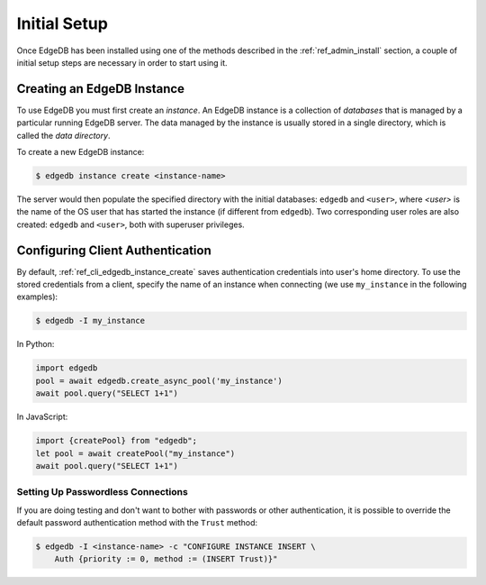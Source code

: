 .. _ref_admin_setup:

=============
Initial Setup
=============

Once EdgeDB has been installed using one of the methods described in the
:ref:`ref_admin_install` section, a couple of initial setup steps are
necessary in order to start using it.


Creating an EdgeDB Instance
===========================

To use EdgeDB you must first create an *instance*.  An EdgeDB instance
is a collection of *databases* that is managed by a particular running
EdgeDB server.  The data managed by the instance is usually stored in
a single directory, which is called the *data directory*.

To create a new EdgeDB instance:

.. code-block:: bash

    $ edgedb instance create <instance-name>

The server would then populate the specified directory with the initial
databases: ``edgedb`` and ``<user>``, where *<user>* is the name of
the OS user that has started the instance (if different from ``edgedb``).
Two corresponding user roles are also created: ``edgedb`` and ``<user>``,
both with superuser privileges.


Configuring Client Authentication
=================================

By default, :ref:`ref_cli_edgedb_instance_create` saves authentication
credentials into user's home directory.  To use the stored credentials
from a client, specify the name of an instance when connecting (we use
``my_instance`` in the following examples):

.. code-block:: bash

   $ edgedb -I my_instance

In Python:

.. code-block:: python

   import edgedb
   pool = await edgedb.create_async_pool('my_instance')
   await pool.query("SELECT 1+1")

In JavaScript:

.. code-block:: javascript

   import {createPool} from "edgedb";
   let pool = await createPool("my_instance")
   await pool.query("SELECT 1+1")


Setting Up Passwordless Connections
-----------------------------------

If you are doing testing and don't want to bother with passwords or other
authentication, it is possible to override the default password authentication
method with the ``Trust`` method:

.. code-block:: bash

    $ edgedb -I <instance-name> -c "CONFIGURE INSTANCE INSERT \
        Auth {priority := 0, method := (INSERT Trust)}"
